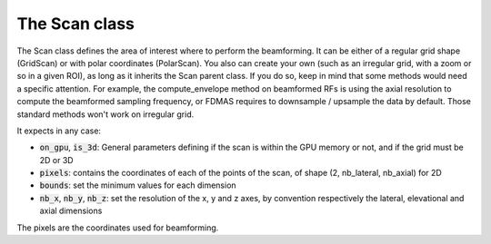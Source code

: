 .. _scan_class:

The Scan class
---------------
The Scan class defines the area of interest where to perform the beamforming.
It can be either of a regular grid shape (GridScan) or with polar coordinates
(PolarScan). You also can create your own (such as an irregular grid, with a
zoom or so in a given ROI), as long as it inherits the Scan parent class. If
you do so, keep in mind that some methods would need a specific attention. For
example, the compute_envelope method on beamformed RFs is using the axial
resolution to compute the beamformed sampling frequency, or FDMAS requires to
downsample / upsample the data by default. Those standard methods won't work
on irregular grid.

It expects in any case:

- :code:`on_gpu`, :code:`is_3d`: General parameters defining if the scan is
  within the GPU memory or not, and if the grid must be 2D or 3D
- :code:`pixels`: contains the coordinates of each of the points of the scan,
  of shape (2, nb_lateral, nb_axial) for 2D
- :code:`bounds`: set the minimum values for each dimension
- :code:`nb_x`, :code:`nb_y`, :code:`nb_z`: set the resolution of the x, y and
  z axes, by convention respectively the lateral, elevational and axial
  dimensions

The pixels are the coordinates used for beamforming.
